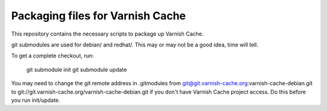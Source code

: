 Packaging files for Varnish Cache
=================================

This repository contains the necessary scripts to package up
Varnish Cache.

git submodules are used for debian/ and redhat/. This may or may not be a good
idea, time will tell.

To get a complete checkout, run:

    git submodule init
    git submodule update


You may need to change the git remote address in .gitmodules from
git@git.varnish-cache.org:varnish-cache-debian.git to
git://git.varnish-cache.org/varnish-cache-debian.git if you don't
have Varnish Cache project access. Do this before you run init/update.
